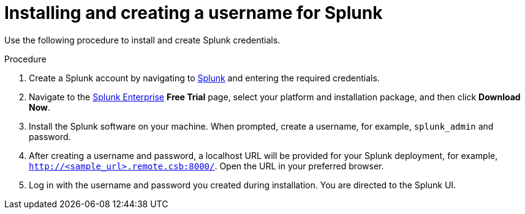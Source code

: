 :_content-type: PROCEDURE
[id="proc_installing-creating-username-splunk"]
= Installing and creating a username for Splunk

Use the following procedure to install and create Splunk credentials.

.Procedure

. Create a Splunk account by navigating to link:https://www.splunk.com/en_us/sign-up.html[Splunk] and entering the required credentials.

. Navigate to the link:https://www.splunk.com/en_us/download/splunk-enterprise.html[Splunk Enterprise] *Free Trial* page, select your platform and installation package, and then click *Download Now*.

. Install the Splunk software on your machine. When prompted, create a username, for example, `splunk_admin` and password.

. After creating a username and password, a localhost URL will be provided for your Splunk deployment, for example, `http://<sample_url>.remote.csb:8000/`. Open the URL in your preferred browser.

. Log in with the username and password you created during installation. You are directed to the Splunk UI.